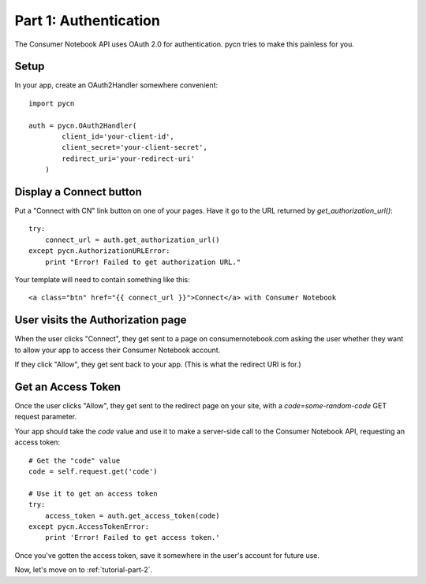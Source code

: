 
.. _tutorial-part-1:

Part 1: Authentication
======================

The Consumer Notebook API uses OAuth 2.0 for authentication.  pycn
tries to make this painless for you.

Setup
-----

In your app, create an OAuth2Handler somewhere convenient::

    import pycn

    auth = pycn.OAuth2Handler(
            client_id='your-client-id',
            client_secret='your-client-secret',
            redirect_uri='your-redirect-uri'
        )

Display a Connect button
------------------------

Put a "Connect with CN" link button on one of your pages.  Have it go to the
URL returned by `get_authorization_url()`::

    try:
        connect_url = auth.get_authorization_url()
    except pycn.AuthorizationURLError:
        print "Error! Failed to get authorization URL."

Your template will need to contain something like this::

    <a class="btn" href="{{ connect_url }}">Connect</a> with Consumer Notebook

User visits the Authorization page
----------------------------------

When the user clicks "Connect", they get sent to a page on consumernotebook.com
asking the user whether they want to allow your app to access their Consumer
Notebook account.

If they click "Allow", they get sent back to your app.  (This is what the 
redirect URI is for.)

Get an Access Token
-------------------

Once the user clicks "Allow", they get sent to the redirect page on your site,
with a `code=some-random-code` GET request parameter.

Your app should take the `code` value and use it to make a server-side call to
the Consumer Notebook API, requesting an access token::

    # Get the "code" value
    code = self.request.get('code')

    # Use it to get an access token
    try:
        access_token = auth.get_access_token(code)
    except pycn.AccessTokenError:
        print 'Error! Failed to get access token.'

Once you've gotten the access token, save it somewhere in the user's account
for future use.

Now, let's move on to :ref:`tutorial-part-2`.
